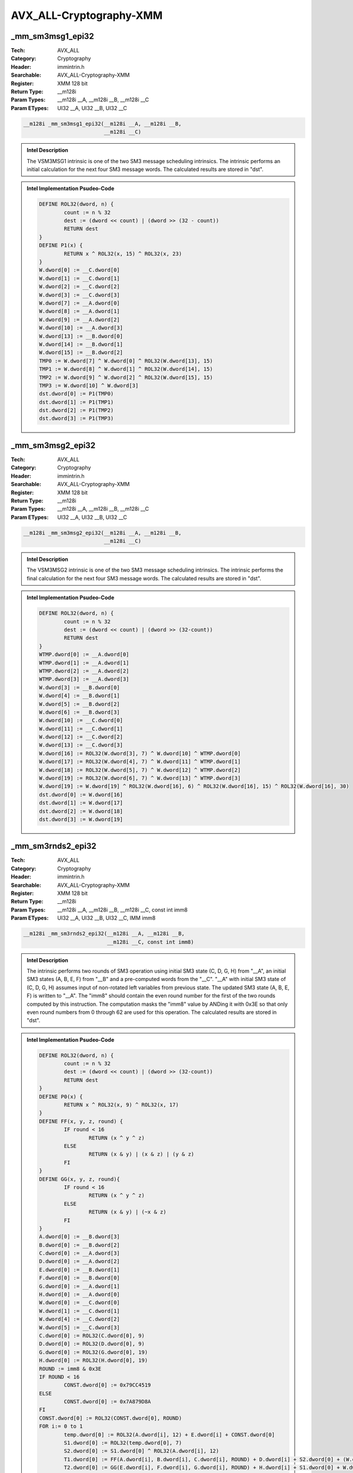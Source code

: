 AVX_ALL-Cryptography-XMM
========================

_mm_sm3msg1_epi32
-----------------
:Tech: AVX_ALL
:Category: Cryptography
:Header: immintrin.h
:Searchable: AVX_ALL-Cryptography-XMM
:Register: XMM 128 bit
:Return Type: __m128i
:Param Types:
    __m128i __A, 
    __m128i __B, 
    __m128i __C
:Param ETypes:
    UI32 __A, 
    UI32 __B, 
    UI32 __C

.. code-block:: C

    __m128i _mm_sm3msg1_epi32(__m128i __A, __m128i __B,
                              __m128i __C)

.. admonition:: Intel Description

    The VSM3MSG1 intrinsic is one of the two SM3 message scheduling intrinsics. The intrinsic performs an initial calculation for the next four SM3 message words. The calculated results are stored in "dst".

.. admonition:: Intel Implementation Psudeo-Code

    .. code-block:: text

        
        DEFINE ROL32(dword, n) {
        	count := n % 32
        	dest := (dword << count) | (dword >> (32 - count))
        	RETURN dest
        }
        DEFINE P1(x) {
        	RETURN x ^ ROL32(x, 15) ^ ROL32(x, 23)
        }
        W.dword[0] := __C.dword[0]
        W.dword[1] := __C.dword[1]
        W.dword[2] := __C.dword[2]
        W.dword[3] := __C.dword[3]
        W.dword[7] := __A.dword[0]
        W.dword[8] := __A.dword[1]
        W.dword[9] := __A.dword[2]
        W.dword[10] := __A.dword[3]
        W.dword[13] := __B.dword[0]
        W.dword[14] := __B.dword[1]
        W.dword[15] := __B.dword[2]
        TMP0 := W.dword[7] ^ W.dword[0] ^ ROL32(W.dword[13], 15)
        TMP1 := W.dword[8] ^ W.dword[1] ^ ROL32(W.dword[14], 15)
        TMP2 := W.dword[9] ^ W.dword[2] ^ ROL32(W.dword[15], 15)
        TMP3 := W.dword[10] ^ W.dword[3]
        dst.dword[0] := P1(TMP0)
        dst.dword[1] := P1(TMP1)
        dst.dword[2] := P1(TMP2)
        dst.dword[3] := P1(TMP3)
        

_mm_sm3msg2_epi32
-----------------
:Tech: AVX_ALL
:Category: Cryptography
:Header: immintrin.h
:Searchable: AVX_ALL-Cryptography-XMM
:Register: XMM 128 bit
:Return Type: __m128i
:Param Types:
    __m128i __A, 
    __m128i __B, 
    __m128i __C
:Param ETypes:
    UI32 __A, 
    UI32 __B, 
    UI32 __C

.. code-block:: C

    __m128i _mm_sm3msg2_epi32(__m128i __A, __m128i __B,
                              __m128i __C)

.. admonition:: Intel Description

    The VSM3MSG2 intrinsic is one of the two SM3 message scheduling intrinsics. The intrinsic performs the final calculation for the next four SM3 message words. The calculated results are stored in "dst".

.. admonition:: Intel Implementation Psudeo-Code

    .. code-block:: text

        
        DEFINE ROL32(dword, n) {
        	count := n % 32
        	dest := (dword << count) | (dword >> (32-count))
        	RETURN dest
        }
        WTMP.dword[0] := __A.dword[0]
        WTMP.dword[1] := __A.dword[1]
        WTMP.dword[2] := __A.dword[2]
        WTMP.dword[3] := __A.dword[3]
        W.dword[3] := __B.dword[0]
        W.dword[4] := __B.dword[1]
        W.dword[5] := __B.dword[2]
        W.dword[6] := __B.dword[3]
        W.dword[10] := __C.dword[0]
        W.dword[11] := __C.dword[1]
        W.dword[12] := __C.dword[2]
        W.dword[13] := __C.dword[3]
        W.dword[16] := ROL32(W.dword[3], 7) ^ W.dword[10] ^ WTMP.dword[0]
        W.dword[17] := ROL32(W.dword[4], 7) ^ W.dword[11] ^ WTMP.dword[1]
        W.dword[18] := ROL32(W.dword[5], 7) ^ W.dword[12] ^ WTMP.dword[2]
        W.dword[19] := ROL32(W.dword[6], 7) ^ W.dword[13] ^ WTMP.dword[3]
        W.dword[19] := W.dword[19] ^ ROL32(W.dword[16], 6) ^ ROL32(W.dword[16], 15) ^ ROL32(W.dword[16], 30)
        dst.dword[0] := W.dword[16]
        dst.dword[1] := W.dword[17]
        dst.dword[2] := W.dword[18]
        dst.dword[3] := W.dword[19]
        

_mm_sm3rnds2_epi32
------------------
:Tech: AVX_ALL
:Category: Cryptography
:Header: immintrin.h
:Searchable: AVX_ALL-Cryptography-XMM
:Register: XMM 128 bit
:Return Type: __m128i
:Param Types:
    __m128i __A, 
    __m128i __B, 
    __m128i __C, 
    const int imm8
:Param ETypes:
    UI32 __A, 
    UI32 __B, 
    UI32 __C, 
    IMM imm8

.. code-block:: C

    __m128i _mm_sm3rnds2_epi32(__m128i __A, __m128i __B,
                               __m128i __C, const int imm8)

.. admonition:: Intel Description

    The intrinsic performs two rounds of SM3 operation using initial SM3 state (C, D, G, H) from "__A", an initial SM3 states (A, B, E, F) from "__B" and a pre-computed words from the "__C". "__A" with initial SM3 state of (C, D, G, H) assumes input of non-rotated left variables from previous state. The updated SM3 state (A, B, E, F) is written to "__A". The "imm8" should contain the even round number for the first of the two rounds computed by this instruction. The computation masks the "imm8" value by ANDing it with 0x3E so that only even round numbers from 0 through 62 are used for this operation. The calculated results are stored in "dst".

.. admonition:: Intel Implementation Psudeo-Code

    .. code-block:: text

        
        DEFINE ROL32(dword, n) {
        	count := n % 32
        	dest := (dword << count) | (dword >> (32-count))
        	RETURN dest
        }
        DEFINE P0(x) {
        	RETURN x ^ ROL32(x, 9) ^ ROL32(x, 17)
        }
        DEFINE FF(x, y, z, round) {
        	IF round < 16
        		RETURN (x ^ y ^ z)
        	ELSE
        		RETURN (x & y) | (x & z) | (y & z)
        	FI
        }
        DEFINE GG(x, y, z, round){
        	IF round < 16
        		RETURN (x ^ y ^ z)
        	ELSE
        		RETURN (x & y) | (~x & z)
        	FI
        }
        A.dword[0] := __B.dword[3]
        B.dword[0] := __B.dword[2]
        C.dword[0] := __A.dword[3]
        D.dword[0] := __A.dword[2]
        E.dword[0] := __B.dword[1]
        F.dword[0] := __B.dword[0]
        G.dword[0] := __A.dword[1]
        H.dword[0] := __A.dword[0]
        W.dword[0] := __C.dword[0]
        W.dword[1] := __C.dword[1]
        W.dword[4] := __C.dword[2]
        W.dword[5] := __C.dword[3]
        C.dword[0] := ROL32(C.dword[0], 9)
        D.dword[0] := ROL32(D.dword[0], 9)
        G.dword[0] := ROL32(G.dword[0], 19)
        H.dword[0] := ROL32(H.dword[0], 19)
        ROUND := imm8 & 0x3E
        IF ROUND < 16
        	CONST.dword[0] := 0x79CC4519
        ELSE
        	CONST.dword[0] := 0x7A879D8A
        FI
        CONST.dword[0] := ROL32(CONST.dword[0], ROUND)
        FOR i:= 0 to 1
        	temp.dword[0] := ROL32(A.dword[i], 12) + E.dword[i] + CONST.dword[0]
        	S1.dword[0] := ROL32(temp.dword[0], 7)
        	S2.dword[0] := S1.dword[0] ^ ROL32(A.dword[i], 12)
        	T1.dword[0] := FF(A.dword[i], B.dword[i], C.dword[i], ROUND) + D.dword[i] + S2.dword[0] + (W.dword[i] ^ W.dword[i+4])
        	T2.dword[0] := GG(E.dword[i], F.dword[i], G.dword[i], ROUND) + H.dword[i] + S1.dword[0] + W.dword[i]
        	D.dword[i+1] := C.dword[i]
        	C.dword[i+1] := ROL32(B.dword[i], 9)
        	B.dword[i+1] := A.dword[i]
        	A.dword[i+1] := T1.dword[0]
        	H.dword[i+1] := G.dword[i]
        	G.dword[i+1] := ROL32(F.dword[i], 19)
        	F.dword[i+1] := E.dword[i]
        	E.dword[i+1] := P0(T2.dword[0])
        	CONST.dword[0] := ROL32(CONST.dword[0], 1)
        ENDFOR
        dst.dword[3] := A.dword[2]
        dst.dword[2] := B.dword[2]
        dst.dword[1] := E.dword[2]
        dst.dword[0] := F.dword[2]
        

_mm_sm4key4_epi32
-----------------
:Tech: AVX_ALL
:Category: Cryptography
:Header: immintrin.h
:Searchable: AVX_ALL-Cryptography-XMM
:Register: XMM 128 bit
:Return Type: __m128i
:Param Types:
    __m128i __A, 
    __m128i __B
:Param ETypes:
    UI32 __A, 
    UI32 __B

.. code-block:: C

    __m128i _mm_sm4key4_epi32(__m128i __A, __m128i __B);

.. admonition:: Intel Description

    This intrinsic performs four rounds of SM4 key expansion. The intrinsic operates on independent 128-bit lanes. The calculated results are stored in "dst". 

.. admonition:: Intel Implementation Psudeo-Code

    .. code-block:: text

        
        BYTE sbox[256] = {
        0xD6, 0x90, 0xE9, 0xFE, 0xCC, 0xE1, 0x3D, 0xB7, 0x16, 0xB6, 0x14, 0xC2, 0x28, 0xFB, 0x2C, 0x05,
        0x2B, 0x67, 0x9A, 0x76, 0x2A, 0xBE, 0x04, 0xC3, 0xAA, 0x44, 0x13, 0x26, 0x49, 0x86, 0x06, 0x99,
        0x9C, 0x42, 0x50, 0xF4, 0x91, 0xEF, 0x98, 0x7A, 0x33, 0x54, 0x0B, 0x43, 0xED, 0xCF, 0xAC, 0x62,
        0xE4, 0xB3, 0x1C, 0xA9, 0xC9, 0x08, 0xE8, 0x95, 0x80, 0xDF, 0x94, 0xFA, 0x75, 0x8F, 0x3F, 0xA6,
        0x47, 0x07, 0xA7, 0xFC, 0xF3, 0x73, 0x17, 0xBA, 0x83, 0x59, 0x3C, 0x19, 0xE6, 0x85, 0x4F, 0xA8,
        0x68, 0x6B, 0x81, 0xB2, 0x71, 0x64, 0xDA, 0x8B, 0xF8, 0xEB, 0x0F, 0x4B, 0x70, 0x56, 0x9D, 0x35,
        0x1E, 0x24, 0x0E, 0x5E, 0x63, 0x58, 0xD1, 0xA2, 0x25, 0x22, 0x7C, 0x3B, 0x01, 0x21, 0x78, 0x87,
        0xD4, 0x00, 0x46, 0x57, 0x9F, 0xD3, 0x27, 0x52, 0x4C, 0x36, 0x02, 0xE7, 0xA0, 0xC4, 0xC8, 0x9E,
        0xEA, 0xBF, 0x8A, 0xD2, 0x40, 0xC7, 0x38, 0xB5, 0xA3, 0xF7, 0xF2, 0xCE, 0xF9, 0x61, 0x15, 0xA1,
        0xE0, 0xAE, 0x5D, 0xA4, 0x9B, 0x34, 0x1A, 0x55, 0xAD, 0x93, 0x32, 0x30, 0xF5, 0x8C, 0xB1, 0xE3,
        0x1D, 0xF6, 0xE2, 0x2E, 0x82, 0x66, 0xCA, 0x60, 0xC0, 0x29, 0x23, 0xAB, 0x0D, 0x53, 0x4E, 0x6F,
        0xD5, 0xDB, 0x37, 0x45, 0xDE, 0xFD, 0x8E, 0x2F, 0x03, 0xFF, 0x6A, 0x72, 0x6D, 0x6C, 0x5B, 0x51,
        0x8D, 0x1B, 0xAF, 0x92, 0xBB, 0xDD, 0xBC, 0x7F, 0x11, 0xD9, 0x5C, 0x41, 0x1F, 0x10, 0x5A, 0xD8,
        0x0A, 0xC1, 0x31, 0x88, 0xA5, 0xCD, 0x7B, 0xBD, 0x2D, 0x74, 0xD0, 0x12, 0xB8, 0xE5, 0xB4, 0xB0,
        0x89, 0x69, 0x97, 0x4A, 0x0C, 0x96, 0x77, 0x7E, 0x65, 0xB9, 0xF1, 0x09, 0xC5, 0x6E, 0xC6, 0x84,
        0x18, 0xF0, 0x7D, 0xEC, 0x3A, 0xDC, 0x4D, 0x20, 0x79, 0xEE, 0x5F, 0x3E, 0xD7, 0xCB, 0x39, 0x48
        }
        DEFINE ROL32(dword, n) {
        	count := n % 32
        	dest := (dword << count) | (dword >> (32-count))
        	RETURN dest
        }
        DEFINE SBOX_BYTE(dword, i) {
        	RETURN sbox[dword.byte[i]]
        }
        DEFINE lower_t(dword) {
        	tmp.byte[0] := SBOX_BYTE(dword, 0)
        	tmp.byte[1] := SBOX_BYTE(dword, 1)
        	tmp.byte[2] := SBOX_BYTE(dword, 2)
        	tmp.byte[3] := SBOX_BYTE(dword, 3)
        	RETURN tmp
        }
        DEFINE L_KEY(dword) {
        	RETURN dword ^ ROL32(dword, 13) ^ ROL32(dword, 23)
        }
        DEFINE T_KEY(dword) {
        	RETURN L_KEY(lower_t(dword))
        }
        DEFINE F_KEY(X0, X1, X2, X3, round_key) {
        	RETURN X0 ^ T_KEY(X1 ^ X2 ^ X3 ^ round_key)
        }
        P.dword[0] := __A.dword[0]
        P.dword[1] := __A.dword[1]
        P.dword[2] := __A.dword[2]
        P.dword[3] := __A.dword[3]
        C.dword[0] := F_KEY(P.dword[0], P.dword[1], P.dword[2], P.dword[3], __B.dword[0])
        C.dword[1] := F_KEY(P.dword[1], P.dword[2], P.dword[3], C.dword[0], __B.dword[1])
        C.dword[2] := F_KEY(P.dword[2], P.dword[3], C.dword[0], C.dword[1], __B.dword[2])
        C.dword[3] := F_KEY(P.dword[3], C.dword[0], C.dword[1], C.dword[2], __B.dword[3])
        dst.dword[0] := C.dword[0]
        dst.dword[1] := C.dword[1]
        dst.dword[2] := C.dword[2]
        dst.dword[3] := C.dword[3]
        dst[MAX:128] := 0
        

_mm_sm4rnds4_epi32
------------------
:Tech: AVX_ALL
:Category: Cryptography
:Header: immintrin.h
:Searchable: AVX_ALL-Cryptography-XMM
:Register: XMM 128 bit
:Return Type: __m128i
:Param Types:
    __m128i __A, 
    __m128i __B
:Param ETypes:
    UI32 __A, 
    UI32 __B

.. code-block:: C

    __m128i _mm_sm4rnds4_epi32(__m128i __A, __m128i __B);

.. admonition:: Intel Description

    This intrinisc performs four rounds of SM4 encryption. The intrinisc operates on independent 128-bit lanes. The calculated results are stored in "dst". 

.. admonition:: Intel Implementation Psudeo-Code

    .. code-block:: text

        
        BYTE sbox[256] = {
        0xD6, 0x90, 0xE9, 0xFE, 0xCC, 0xE1, 0x3D, 0xB7, 0x16, 0xB6, 0x14, 0xC2, 0x28, 0xFB, 0x2C, 0x05,
        0x2B, 0x67, 0x9A, 0x76, 0x2A, 0xBE, 0x04, 0xC3, 0xAA, 0x44, 0x13, 0x26, 0x49, 0x86, 0x06, 0x99,
        0x9C, 0x42, 0x50, 0xF4, 0x91, 0xEF, 0x98, 0x7A, 0x33, 0x54, 0x0B, 0x43, 0xED, 0xCF, 0xAC, 0x62,
        0xE4, 0xB3, 0x1C, 0xA9, 0xC9, 0x08, 0xE8, 0x95, 0x80, 0xDF, 0x94, 0xFA, 0x75, 0x8F, 0x3F, 0xA6,
        0x47, 0x07, 0xA7, 0xFC, 0xF3, 0x73, 0x17, 0xBA, 0x83, 0x59, 0x3C, 0x19, 0xE6, 0x85, 0x4F, 0xA8,
        0x68, 0x6B, 0x81, 0xB2, 0x71, 0x64, 0xDA, 0x8B, 0xF8, 0xEB, 0x0F, 0x4B, 0x70, 0x56, 0x9D, 0x35,
        0x1E, 0x24, 0x0E, 0x5E, 0x63, 0x58, 0xD1, 0xA2, 0x25, 0x22, 0x7C, 0x3B, 0x01, 0x21, 0x78, 0x87,
        0xD4, 0x00, 0x46, 0x57, 0x9F, 0xD3, 0x27, 0x52, 0x4C, 0x36, 0x02, 0xE7, 0xA0, 0xC4, 0xC8, 0x9E,
        0xEA, 0xBF, 0x8A, 0xD2, 0x40, 0xC7, 0x38, 0xB5, 0xA3, 0xF7, 0xF2, 0xCE, 0xF9, 0x61, 0x15, 0xA1,
        0xE0, 0xAE, 0x5D, 0xA4, 0x9B, 0x34, 0x1A, 0x55, 0xAD, 0x93, 0x32, 0x30, 0xF5, 0x8C, 0xB1, 0xE3,
        0x1D, 0xF6, 0xE2, 0x2E, 0x82, 0x66, 0xCA, 0x60, 0xC0, 0x29, 0x23, 0xAB, 0x0D, 0x53, 0x4E, 0x6F,
        0xD5, 0xDB, 0x37, 0x45, 0xDE, 0xFD, 0x8E, 0x2F, 0x03, 0xFF, 0x6A, 0x72, 0x6D, 0x6C, 0x5B, 0x51,
        0x8D, 0x1B, 0xAF, 0x92, 0xBB, 0xDD, 0xBC, 0x7F, 0x11, 0xD9, 0x5C, 0x41, 0x1F, 0x10, 0x5A, 0xD8,
        0x0A, 0xC1, 0x31, 0x88, 0xA5, 0xCD, 0x7B, 0xBD, 0x2D, 0x74, 0xD0, 0x12, 0xB8, 0xE5, 0xB4, 0xB0,
        0x89, 0x69, 0x97, 0x4A, 0x0C, 0x96, 0x77, 0x7E, 0x65, 0xB9, 0xF1, 0x09, 0xC5, 0x6E, 0xC6, 0x84,
        0x18, 0xF0, 0x7D, 0xEC, 0x3A, 0xDC, 0x4D, 0x20, 0x79, 0xEE, 0x5F, 0x3E, 0xD7, 0xCB, 0x39, 0x48
        }
        DEFINE ROL32(dword, n) {
        	count := n % 32
        	dest := (dword << count) | (dword >> (32-count))
        	RETURN dest
        }
        DEFINE SBOX_BYTE(dword, i) {
        	RETURN sbox[dword.byte[i]]
        }
        DEFINE lower_t(dword) {
        	tmp.byte[0] := SBOX_BYTE(dword, 0)
        	tmp.byte[1] := SBOX_BYTE(dword, 1)
        	tmp.byte[2] := SBOX_BYTE(dword, 2)
        	tmp.byte[3] := SBOX_BYTE(dword, 3)
        	RETURN tmp
        }
        DEFINE L_RND(dword) {
        	tmp := dword
        	tmp := tmp ^ ROL32(dword, 2)
        	tmp := tmp ^ ROL32(dword, 10)
        	tmp := tmp ^ ROL32(dword, 18)
        	tmp := tmp ^ ROL32(dword, 24)
        	RETURN tmp
        }
        DEFINE T_RND(dword) {
        	RETURN L_RND(lower_t(dword))
        }
        DEFINE F_RND(X0, X1, X2, X3, round_key) {
        	RETURN X0 ^ T_RND(X1 ^ X2 ^ X3 ^ round_key)
        }
        P.dword[0] := __A.dword[0]
        P.dword[1] := __A.dword[1]
        P.dword[2] := __A.dword[2]
        P.dword[3] := __A.dword[3]
        C.dword[0] := F_RND(P.dword[0], P.dword[1], P.dword[2], P.dword[3], __B.dword[0])
        C.dword[1] := F_RND(P.dword[1], P.dword[2], P.dword[3], C.dword[0], __B.dword[1])
        C.dword[2] := F_RND(P.dword[2], P.dword[3], C.dword[0], C.dword[1], __B.dword[2])
        C.dword[3] := F_RND(P.dword[3], C.dword[0], C.dword[1], C.dword[2], __B.dword[3])
        dst.dword[0] := C.dword[0]
        dst.dword[1] := C.dword[1]
        dst.dword[2] := C.dword[2]
        dst.dword[3] := C.dword[3]
        dst[MAX:128] := 0
        

